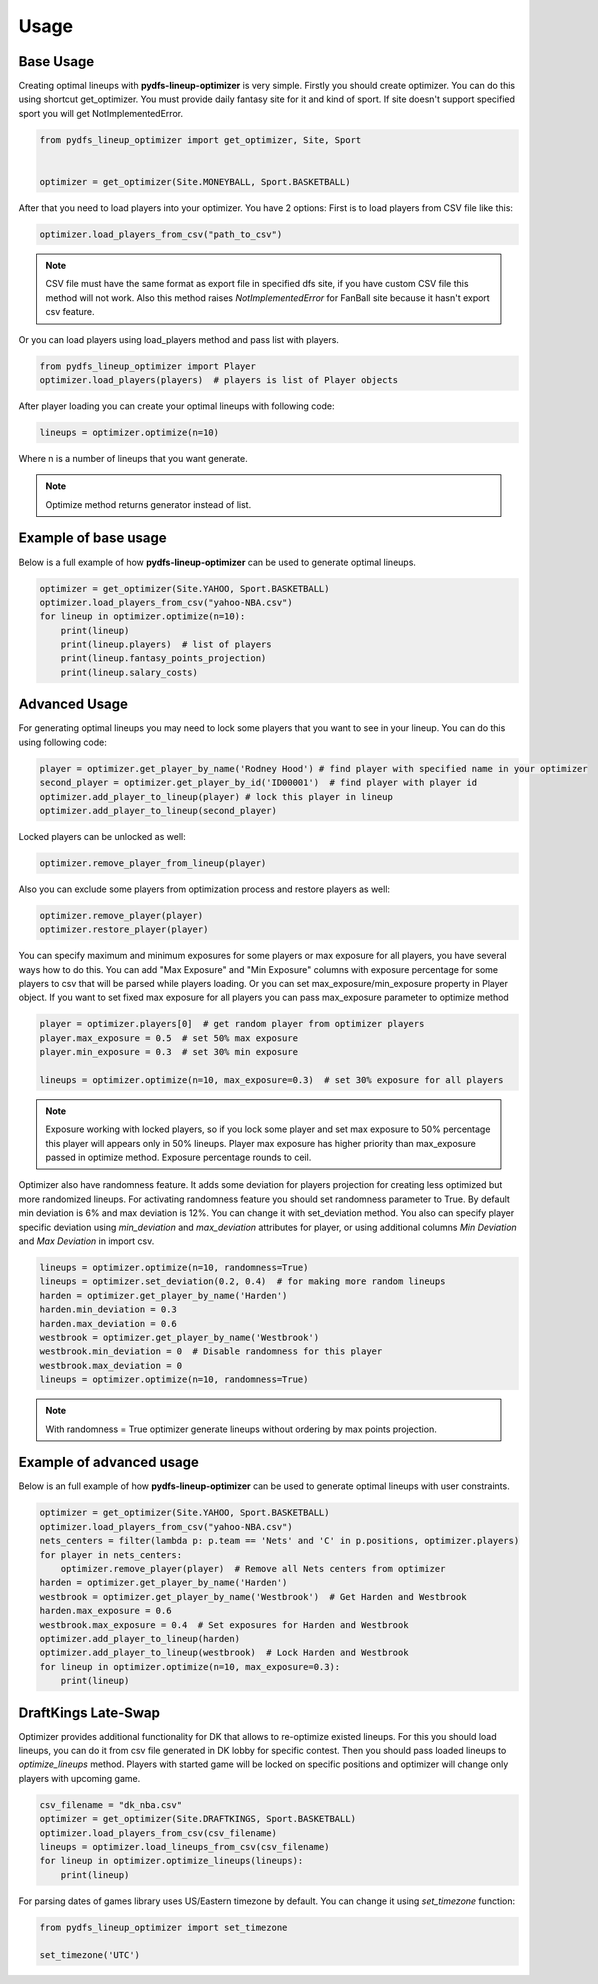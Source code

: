 .. _pydfs-lineup-optimizer-usage:


Usage
=====

Base Usage
----------
Creating optimal lineups with **pydfs-lineup-optimizer** is very simple.
Firstly you should create optimizer. You can do this using
shortcut get_optimizer. You must provide daily fantasy site for it and kind of sport.
If site doesn't support specified sport you will get NotImplementedError.

.. code-block:: python

    from pydfs_lineup_optimizer import get_optimizer, Site, Sport


    optimizer = get_optimizer(Site.MONEYBALL, Sport.BASKETBALL)

After that you need to load players into your optimizer. You have 2 options:
First is to load players from CSV file like this:

.. code-block:: python

    optimizer.load_players_from_csv("path_to_csv")

.. note::

   CSV file must have the same format as export file in specified dfs site, if you have custom CSV file this method will not work.
   Also this method raises `NotImplementedError` for FanBall site because it hasn't export csv feature.

Or you can load players using load_players method and pass list with players.

.. code-block:: python

    from pydfs_lineup_optimizer import Player
    optimizer.load_players(players)  # players is list of Player objects

After player loading you can create your optimal lineups with following code:

.. code-block:: python

    lineups = optimizer.optimize(n=10)

Where n is a number of lineups that you want generate.

.. note::

   Optimize method returns generator instead of list.

Example of base usage
---------------------

Below is a full example of how **pydfs-lineup-optimizer** can be used to generate optimal lineups.

.. code-block:: python

    optimizer = get_optimizer(Site.YAHOO, Sport.BASKETBALL)
    optimizer.load_players_from_csv("yahoo-NBA.csv")
    for lineup in optimizer.optimize(n=10):
        print(lineup)
        print(lineup.players)  # list of players
        print(lineup.fantasy_points_projection)
        print(lineup.salary_costs)

Advanced Usage
--------------

For generating optimal lineups you may need to lock some players that you want to see in your lineup.
You can do this using following code:

.. code-block:: python

    player = optimizer.get_player_by_name('Rodney Hood') # find player with specified name in your optimizer
    second_player = optimizer.get_player_by_id('ID00001')  # find player with player id
    optimizer.add_player_to_lineup(player) # lock this player in lineup
    optimizer.add_player_to_lineup(second_player)

Locked players can be unlocked as well:

.. code-block:: python

    optimizer.remove_player_from_lineup(player)

Also you can exclude some players from optimization process and restore players as well:

.. code-block:: python

    optimizer.remove_player(player)
    optimizer.restore_player(player)

You can specify maximum and minimum exposures for some players or max exposure for all players, you have several ways how to do this.
You can add "Max Exposure" and "Min Exposure" columns with exposure percentage for some players to csv that will be parsed while players loading.
Or you can set max_exposure/min_exposure property in Player object. If you want to set fixed max exposure for all players you can
pass max_exposure parameter to optimize method

.. code-block:: python

    player = optimizer.players[0]  # get random player from optimizer players
    player.max_exposure = 0.5  # set 50% max exposure
    player.min_exposure = 0.3  # set 30% min exposure

    lineups = optimizer.optimize(n=10, max_exposure=0.3)  # set 30% exposure for all players

.. note::

   Exposure working with locked players, so if you lock some player and set max exposure to 50% percentage
   this player will appears only in 50% lineups.
   Player max exposure has higher priority than max_exposure passed in optimize method.
   Exposure percentage rounds to ceil.

Optimizer also have randomness feature. It adds some deviation for players projection for
creating less optimized but more randomized lineups. For activating randomness feature you should set randomness parameter to True.
By default min deviation is 6% and max deviation is 12%. You can change it with set_deviation method.
You also can specify player specific deviation using `min_deviation` and `max_deviation` attributes for player,
or using additional columns `Min Deviation` and `Max Deviation` in import csv.

.. code-block:: python

    lineups = optimizer.optimize(n=10, randomness=True)
    lineups = optimizer.set_deviation(0.2, 0.4)  # for making more random lineups
    harden = optimizer.get_player_by_name('Harden')
    harden.min_deviation = 0.3
    harden.max_deviation = 0.6
    westbrook = optimizer.get_player_by_name('Westbrook')
    westbrook.min_deviation = 0  # Disable randomness for this player
    westbrook.max_deviation = 0
    lineups = optimizer.optimize(n=10, randomness=True)

.. note::

    With randomness = True optimizer generate lineups without ordering by max points projection.

Example of advanced usage
-------------------------

Below is an full example of how **pydfs-lineup-optimizer** can be used to generate optimal lineups with user constraints.

.. code-block:: python

    optimizer = get_optimizer(Site.YAHOO, Sport.BASKETBALL)
    optimizer.load_players_from_csv("yahoo-NBA.csv")
    nets_centers = filter(lambda p: p.team == 'Nets' and 'C' in p.positions, optimizer.players)
    for player in nets_centers:
        optimizer.remove_player(player)  # Remove all Nets centers from optimizer
    harden = optimizer.get_player_by_name('Harden')
    westbrook = optimizer.get_player_by_name('Westbrook')  # Get Harden and Westbrook
    harden.max_exposure = 0.6
    westbrook.max_exposure = 0.4  # Set exposures for Harden and Westbrook
    optimizer.add_player_to_lineup(harden)
    optimizer.add_player_to_lineup(westbrook)  # Lock Harden and Westbrook
    for lineup in optimizer.optimize(n=10, max_exposure=0.3):
        print(lineup)

DraftKings Late-Swap
--------------------

Optimizer provides additional functionality for DK that allows to re-optimize existed lineups.
For this you should load lineups, you can do it from csv file generated in DK lobby for specific contest.
Then you should pass loaded lineups to `optimize_lineups` method.
Players with started game will be locked on specific positions and optimizer will change only players with upcoming game.

.. code-block:: python

    csv_filename = "dk_nba.csv"
    optimizer = get_optimizer(Site.DRAFTKINGS, Sport.BASKETBALL)
    optimizer.load_players_from_csv(csv_filename)
    lineups = optimizer.load_lineups_from_csv(csv_filename)
    for lineup in optimizer.optimize_lineups(lineups):
        print(lineup)

For parsing dates of games library uses US/Eastern timezone by default.
You can change it using `set_timezone` function:

.. code-block:: python

    from pydfs_lineup_optimizer import set_timezone

    set_timezone('UTC')
